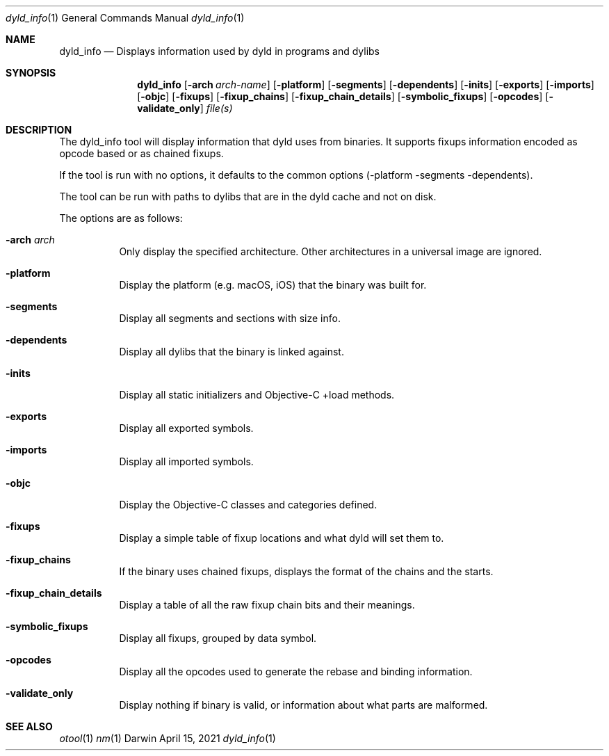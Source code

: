 .Dd April 15, 2021
.Dt dyld_info 1
.Os Darwin
.Sh NAME
.Nm dyld_info
.Nd "Displays information used by dyld in programs and dylibs"
.Sh SYNOPSIS
.Nm
.Op Fl arch Ar arch-name
.Op Fl platform
.Op Fl segments
.Op Fl dependents
.Op Fl inits
.Op Fl exports
.Op Fl imports
.Op Fl objc
.Op Fl fixups
.Op Fl fixup_chains
.Op Fl fixup_chain_details
.Op Fl symbolic_fixups
.Op Fl opcodes
.Op Fl validate_only
.Ar file(s)
.Sh DESCRIPTION
The dyld_info tool will display information that dyld uses from binaries.
It supports fixups information encoded as opcode based or as chained fixups.
.Pp
If the tool is run with no options, it defaults to the common options
(-platform -segments -dependents).
.Pp
The tool can be run with paths to dylibs that are in the dyld cache and not on disk.
.Pp
The options are as follows:
.Bl -tag -width indent
.It Fl arch Ar arch
Only display the specified architecture.  Other architectures in a universal image are ignored.
.It Fl platform
Display the platform (e.g. macOS, iOS) that the binary was built for.
.It Fl segments
Display all segments and sections with size info.
.It Fl dependents
Display all dylibs that the binary is linked against.
.It Fl inits
Display all static initializers and Objective-C +load methods.
.It Fl exports
Display all exported symbols.
.It Fl imports
Display all imported symbols.
.It Fl objc
Display the Objective-C classes and categories defined.
.It Fl fixups
Display a simple table of fixup locations and what dyld will set them to.
.It Fl fixup_chains
If the binary uses chained fixups, displays the format of the chains and the starts.
.It Fl fixup_chain_details
Display a table of all the raw fixup chain bits and their meanings.
.It Fl symbolic_fixups
Display all fixups, grouped by data symbol.
.It Fl opcodes
Display all the opcodes used to generate the rebase and binding information.
.It Fl validate_only
Display nothing if binary is valid, or information about what parts are malformed.
.El
.Sh SEE ALSO
.Xr otool 1
.Xr nm 1
